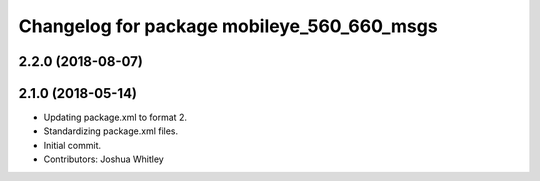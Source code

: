 ^^^^^^^^^^^^^^^^^^^^^^^^^^^^^^^^^^^^^^^^^^^
Changelog for package mobileye_560_660_msgs
^^^^^^^^^^^^^^^^^^^^^^^^^^^^^^^^^^^^^^^^^^^

2.2.0 (2018-08-07)
------------------


2.1.0 (2018-05-14)
------------------
* Updating package.xml to format 2.
* Standardizing package.xml files.
* Initial commit.
* Contributors: Joshua Whitley
